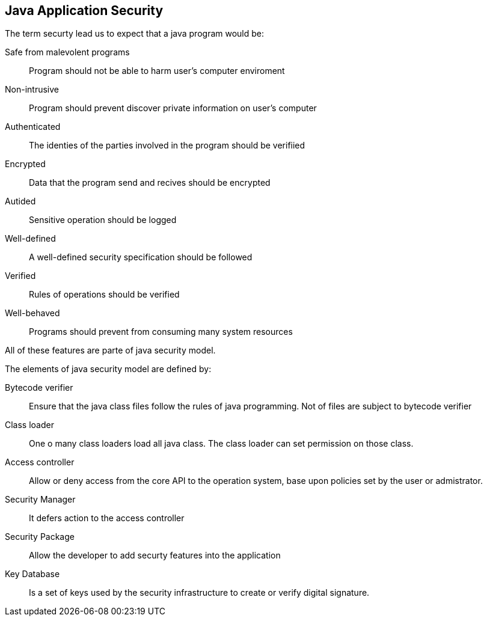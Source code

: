 == Java Application Security
:sectanchors:

The term securty lead us to expect that  a java program would be:

Safe from malevolent programs:: Program should not be able to harm user's computer enviroment

Non-intrusive:: Program should prevent discover private information on user's computer

Authenticated:: The identies of the parties involved in the program should be verifiied

Encrypted:: Data that the program send and recives should be encrypted

Autided:: Sensitive operation should be logged

Well-defined:: A well-defined security specification should be followed

Verified:: Rules of operations should be verified

Well-behaved:: Programs should prevent from consuming many system resources

All of these features are parte of java security model.

The elements of java security model are defined by:

Bytecode verifier:: Ensure that the java class files follow the rules of java
programming. Not of files are subject to bytecode verifier

Class loader:: One o many class loaders load all java class. The class loader can set permission on those class.

Access controller:: Allow or deny access from the core API to the operation system,
base upon policies set by the user or admistrator.

Security Manager:: It defers action to the access controller

Security Package:: Allow the developer to add securty features into the application

Key Database:: Is a set of keys used by the security infrastructure to create or
verify digital signature.
